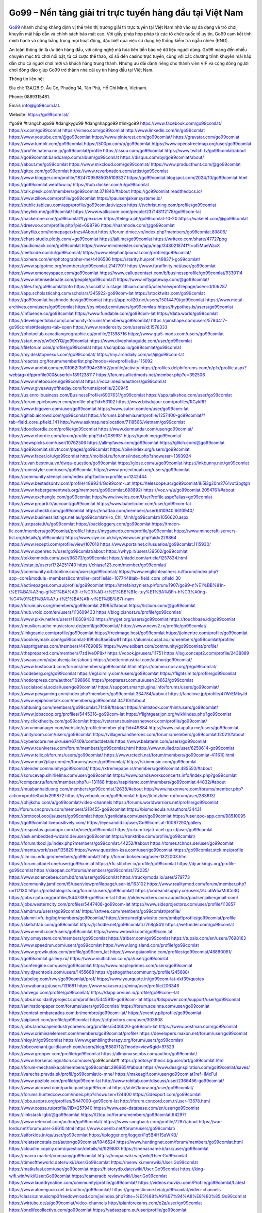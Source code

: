 Go99 – Nền tảng giải trí trực tuyến hàng đầu tại Việt Nam
===================================

`Go99 <https://go99com.lat/>`_ nhanh chóng khẳng định vị thế trên thị trường giải trí trực tuyến tại Việt Nam nhờ vào sự đa dạng về trò chơi, khuyến mãi hấp dẫn và chính sách bảo mật cao. Với giấy phép hợp pháp từ các tổ chức quốc tế uy tín, Go99 cam kết tính minh bạch và công bằng trong mọi hoạt động, đặc biệt qua việc sử dụng hệ thống kiểm tra ngẫu nhiên (RNG). 

An toàn thông tin là ưu tiên hàng đầu, với công nghệ mã hóa tiên tiến bảo vệ dữ liệu người dùng. Go99 mang đến nhiều chuyên mục trò chơi nổi bật, từ cá cược thể thao, xổ số đến casino trực tuyến, cùng với các chương trình khuyến mãi hấp dẫn cho cả người chơi mới và khách hàng trung thành. Những ưu đãi dành riêng cho thành viên VIP và cộng đồng người chơi đông đảo giúp Go99 trở thành nhà cái uy tín hàng đầu tại Việt Nam.

Thông tin liên hệ: 

Địa chỉ: 13A/28 Đ. Âu Cơ, Phường 14, Tân Phú, Hồ Chí Minh, Vietnam. 

Phone: 0889315481. 

Email: info@go99com.lat. 

Website: https://go99com.lat/ 

#go99 #trangchugo99 #dangkygo99 #dangnhapgo99 #linkgo99
https://www.facebook.com/go99comlat/
https://x.com/go99comlat
https://vimeo.com/go99comlat
http://www.linkedin.com/in/go99comlat
https://www.youtube.com/@go99comlat
https://www.pinterest.com/go99comlat/
https://gravatar.com/go99comlat
https://www.tumblr.com/go99comlat
https://500px.com/p/go99comlat
https://www.openstreetmap.org/user/go99comlat
https://profile.hatena.ne.jp/go99comlat/profile
https://issuu.com/go99comlat
https://www.twitch.tv/go99comlat/about
https://go99comlat.bandcamp.com/album/go99comlat
https://disqus.com/by/go99comlat/about/
https://about.me/go99comlat
https://www.mixcloud.com/go99comlat/
https://www.producthunt.com/@go99comlat
https://gitee.com/go99comlat
https://www.reverbnation.com/artist/go99comlat
https://www.blogger.com/profile/18247095985035109327
https://go99comlat.blogspot.com/2024/10/go99comlat.html
https://go99comlat.webflow.io/
https://hub.docker.com/u/go99comlat
https://talk.plesk.com/members/go99comlat.371840/#about
https://go99comlat.readthedocs.io/
https://www.zillow.com/profile/go99comlat
https://paulsenjaiker.systeme.io/
https://public.tableau.com/app/profile/go99com.lat/vizzes
https://tvchrist.ning.com/profile/go99comlat
https://heylink.me/go99comlat/
https://www.walkscore.com/people/237148112178/go99com-lat
https://hackerone.com/go99comlat?type=user
https://telegra.ph/go99comlat-10-20
https://wakelet.com/@go99comlat
https://dreevoo.com/profile.php?pid=698796
https://hashnode.com/@go99comlat
https://anyflip.com/homepage/xfnzs#About
https://forum.dmec.vn/index.php?members/go99comlat.80806/
https://chart-studio.plotly.com/~go99comlat
https://jali.me/go99comlat
https://writexo.com/share/47727pbg
https://audiomack.com/go99comlat
https://www.mindmeister.com/app/map/3480218741?t=oI5MueWacX
https://leetcode.com/u/go99comlat/
https://www.elephantjournal.com/profile/go99comlat/
https://pxhere.com/en/photographer-me/4406536
https://starity.hu/profil/498371-go99comlat/
https://www.spigotmc.org/members/go99comlat.2147791/
https://www.furaffinity.net/user/go99comlat
https://www.emoneyspace.com/go99comlat
https://www.callupcontact.com/b/businessprofile/go99comlat/9330114
https://www.intensedebate.com/people/go99comlat1
https://www.niftygateway.com/@go99comlat/
https://files.fm/go99comlat/info
https://socialtrain.stage.lithium.com/t5/user/viewprofilepage/user-id/106287
https://app.scholasticahq.com/scholars/345922-go99com-lat
https://stocktwits.com/go99comlat
https://go99comlat.hashnode.dev/go99comlat
https://app.roll20.net/users/15014479/go99comlat
https://www.metal-archives.com/users/go99comlat
https://os.mbed.com/users/go99comlat/
https://hypothes.is/users/go99comlat
https://influence.co/go99comlat
https://www.fundable.com/go99com-lat
https://data.world/go99comlat
https://developer.tobii.com/community-forums/members/go99comlat/
https://pinshape.com/users/5794417-go99comlat#designs-tab-open
https://www.renderosity.com/users/id:1578333
https://photoclub.canadiangeographic.ca/profile/21398716
https://www.gta5-mods.com/users/go99comlat
https://start.me/p/w9xXYQ/go99comlat
https://www.divephotoguide.com/user/go99comlat
https://fileforum.com/profile/go99comlat
https://scrapbox.io/go99comlat/go99comlat
https://my.desktopnexus.com/go99comlat/
https://my.archdaily.com/us/@go99com-lat
https://reactos.org/forum/memberlist.php?mode=viewprofile&u=115092
https://www.anobii.com/en/01062f3b9394e38fd2/profile/activity
https://profiles.delphiforums.com/n/pfx/profile.aspx?webtag=dfpprofile000&userId=1891238117
https://forums.alliedmods.net/member.php?u=392506
https://www.metooo.io/u/go99comlat
https://vocal.media/authors/go99comlat
https://www.giveawayoftheday.com/forums/profile/230945
https://us.enrollbusiness.com/BusinessProfile/6907631/go99comlat
https://app.talkshoe.com/user/go99comlat
https://forum.epicbrowser.com/profile.php?id=53102
https://www.bitsdujour.com/profiles/RGykRR
https://www.bigoven.com/user/go99comlat
https://www.sutori.com/en/user/go99com-lat
https://gitlab.aicrowd.com/go99comlat
https://forums.bohemia.net/profile/1257400-go99comlat/?tab=field_core_pfield_141
http://www.askmap.net/location/7119566/vietnam/go99comlat
https://doodleordie.com/profile/go99comlat
https://www.dermandar.com/user/go99comlat/
https://www.chordie.com/forum/profile.php?id=2089931
https://qooh.me/go99comlat
https://newspicks.com/user/10762506
https://allmyfaves.com/go99comlat
https://glitch.com/@go99comlat
https://go99comlat.shivtr.com/pages/go99comlat
https://bikeindex.org/users/go99comlat
https://www.facer.io/u/go99comlat
http://molbiol.ru/forums/index.php?showuser=1393924
https://tuvan.bestmua.vn/dwqa-question/go99comlat
https://glose.com/u/go99comlat
https://inkbunny.net/go99comlat
https://roomstyler.com/users/go99comlat
https://www.projectnoah.org/users/go99comlat
https://community.stencyl.com/index.php?action=profile;u=1242444
https://www.bestadsontv.com/profile/489934/Go99com-Lat
https://telescope.ac/go99comlat/8i5i3g20m2761vot3pgtgn
https://www.hebergementweb.org/members/go99comlat.698892/
https://voz.vn/u/go99comlat.2054761/#about
https://www.exchangle.com/go99comlat
http://www.invelos.com/UserProfile.aspx?alias=go99comlat
https://www.proarti.fr/account/go99comlat
https://www.babelcube.com/user/go99com-lat
https://www.checkli.com/go99comlat
https://nhattao.com/members/user6610940.6610940/
https://www.businesslistings.net.au/go99comlat/Ho_Chi_Minh/go99comlat/1056620.aspx
https://justpaste.it/u/go99comlat
https://backloggery.com/go99comlat
https://tmcon-llc.com/members/go99comlat/profile/
https://mygamedb.com/profile/go99comlat
https://www.minecraft-servers-list.org/details/go99comlat/
https://www.siye.co.uk/siye/viewuser.php?uid=229864
https://www.recepti.com/profile/view/107018
https://www.portalnet.cl/usuarios/go99comlat.1115930/
https://www.openrec.tv/user/go99comlat/about
https://whyp.it/users/39502/go99comlat
https://tekkenmods.com/user/96373/go99comlat
https://niadd.com/article/1257834.html
https://estar.jp/users/1724251740
https://chiase123.com/member/go99comlat/
https://community.orbitonline.com/users/go99comlat/
https://www.englishteachers.ru/forum/index.php?app=core&module=members&controller=profile&id=107744&tab=field_core_pfield_30
https://activepages.com.au/profile/go99comlat
https://strefainzyniera.pl/forum/1907/go99-n%E1%BB%81n-t%E1%BA%A3ng-gi%E1%BA%A3i-tr%C3%AD-tr%E1%BB%B1c-tuy%E1%BA%BFn-h%C3%A0ng-%C4%91%E1%BA%A7u-t%E1%BA%A1i-vi%E1%BB%87t-nam
https://forum.pivx.org/members/go99comlat.21965/#about
https://listium.com/@go99comlat
https://hub.vroid.com/en/users/110609433
https://blog.cishost.ru/profile/go99comlat/
https://www.pixiv.net/en/users/110609433
https://myget.org/users/go99comlat
https://touchbase.id/go99comlat
https://musikersuche.musicstore.de/profil/go99comlat/
https://www.news2.ru/profile/go99comlat/
https://linkgeanie.com/profile/go99comlat
https://freeimage.host/go99comlat
https://joinentre.com/profile/go99comlat
https://bookmymark.com/go99comlat-tl9tnhc8ae5bw91
https://alumni.cusat.ac.in/members/go99comlat/profile/
https://espritgames.com/members/44769085/
https://www.exibart.com/community/go99comlat/profile/
https://theprepared.com/members/7zd1veOP8x/
https://vcook.jp/users/11751
https://log.concept2.com/profile/2438889
https://swaay.com/u/paulsenjaiker/about/
https://abetterindustrial.com/author/go99comlat/
https://www.hostboard.com/forums/members/go99comlat.html
https://commu.nosv.org/p/go99comlat/
https://codeberg.org/go99comlat
https://egl.circlly.com/users/go99comlat
https://flightsim.to/profile/go99comlat
https://notionpress.com/author/1098660
https://propterest.com.au/user/23662/go99comlat
https://socialsocial.social/user/go99comlat/
https://support.smartplugins.info/forums/users/go99comlat/
https://www.pesgaming.com/index.php?members/go99comlat.334784/#about
https://fanclove.jp/profile/47WrEMkyJd
https://www.epiphonetalk.com/members/go99comlat.34710/#about
https://bhtuning.com/members/go99comlat.71498/#about
https://hintstock.com/hint/users/go99comlat/
https://www.jobscoop.org/profiles/5445316-go99com-lat
https://flightgear.jpn.org/wiki/index.php?go99comlat
https://my.clickthecity.com/go99comlat
https://veteransbusinessnetwork.com/profile/go99comlat/
https://scrummanager.com/website/c/profile/member.php?id=49884
https://www.catapulta.me/users/go99comlat
https://unityroom.com/users/go99comlat
https://villagersandheroes.com/forums/members/go99comlat.12021/#about
https://cyberscore.me.uk/user/67409/contactdetails
https://www.balatarin.com/users/go99comlat
https://www.rcuniverse.com/forum/members/go99comlat.html
https://www.nulled.to/user/6250614-go99comlat
https://www.telix.pl/forums/users/go99comlat/
https://www.rctech.net/forum/members/go99comlat-411610.html
https://www.max2play.com/en/forums/users/go99comlat/
https://skiomusic.com/go99comlat
https://blender.community/go99comlat/
https://xtremepape.rs/members/go99comlat.485550/#about
https://sorucevap.sihirlielma.com/user/go99comlat
https://www.bandsworksconcerts.info/index.php?go99comlat
http://compcar.ru/forum/member.php?u=131168
https://aspiriamc.com/members/go99comlat.44832/#about
https://muabanhaiduong.com/members/go99comlat.12638/#about
http://www.haxorware.com/forums/member.php?action=profile&uid=299872
https://hyvebook.com/go99comlat
https://klotzlube.ru/forum/user/283613/
https://phijkchu.com/a/go99comlat/video-channels
https://forums.worldwarriors.net/profile/go99comlat
http://forum.cncprovn.com/members/218455-go99comlat
https://biomolecula.ru/authors/34431
https://protocol.ooo/ja/users/go99comlat
https://geniidata.com/user/go99comlat
https://user.qoo-app.com/98510095
https://go99comlat.livepositively.com/
https://eyecandid.io/user/Go99comLat-10087290/gallery
https://respostas.guiadopc.com.br/user/go99comlat
https://rukum.kejati-aceh.go.id/user/go99comlat
https://ask.embedded-wizard.de/user/go99comlat
https://ranktribe.com/profile/go99comlat/
https://forum.tkool.jp/index.php?members/go99comlat.44252/#about
https://tomes.tchncs.de/user/go99comlat
https://menta.work/user/135829
https://www.question-ksa.com/user/go99comlat
https://go99comlat.stck.me/profile
https://ilm.iou.edu.gm/members/go99comlat/
http://forum.bokser.org/user-1322003.html
https://forum.citadel.one/user/go99comlat
https://rfc.stitcher.io/profile/go99comlat
https://djrankings.org/profile-go99comlat
https://xiaopan.co/forums/members/go99comlat.172035/
https://www.sciencebee.com.bd/qna/user/go99comlat
https://truckymods.io/user/279773
https://community.jamf.com/t5/user/viewprofilepage/user-id/163102
https://www.realitymod.com/forum/member.php?u=117130
https://protistologists.org/forums/users/go99comlat/
https://codeandsupply.co/users/zUiubW5aMdCn3Q
https://jobs.njota.org/profiles/5447389-go99com-lat
https://olderworkers.com.au/author/paulsenjaikergmail-com/
https://jobs.westerncity.com/profiles/5447408-go99com-lat
https://www.sideprojectors.com/user/profile/113857
https://amdm.ru/users/go99comlat/
https://artvee.com/members/go99comlat/profile/
https://alumni.vfu.bg/bg/members/go99comlat/
https://prosinrefgi.wixsite.com/pmbpf/profile/go99comlat/profile
https://sketchfab.com/go99comlat
https://jsfiddle.net/go99comlat/z7h8g541/
https://wefunder.com/go99comlat
https://www.veoh.com/users/go99comlat
https://www.webwiki.com/go99com.lat
https://my.omsystem.com/members/go99comlat
https://triberr.com/go99comlat
https://tupalo.com/en/users/7698163
https://www.speedrun.com/users/go99comlat
https://www.longisland.com/profile/go99comlat
https://www.growkudos.com/profile/go99com_lat
https://www.gaiaonline.com/profiles/go99comlat/46880091/
https://go99comlat.gallery.ru/
https://www.multichain.com/qa/user/go99comlat
https://confengine.com/user/go99comlat
https://www.mapleprimes.com/users/go99comlat
https://my.djtechtools.com/users/1455668
https://gettogether.community/profile/245688/
https://tabelog.com/rvwr/go99comlat/prof/
https://www.yourquote.in/go99com-lat-dxf39/quotes
https://kowabana.jp/users/131681
https://www.sakaseru.jp/mina/user/profile/206346
https://advego.com/profile/go99comlat/
https://dapp.orvium.io/profile/go99com--lat
https://jobs.insolidarityproject.com/profiles/5445910-go99com-lat
https://bitspower.com/support/user/go99comlat
https://animationpaper.com/forums/users/go99comlat/
https://forum.aceinna.com/user/go99comlat
https://contest.embarcados.com.br/membro/go99com-lat/
https://evently.pl/profile/go99comlat
https://aiplanet.com/profile/go99comlat
https://cfgfactory.com/user/303608
https://jobs.landscapeindustrycareers.org/profiles/5446020-go99com-lat
https://www.postman.com/go99comlat
https://www.criminalelement.com/members/go99comlat/profile/
https://developers.maxon.net/forum/user/go99comlat
https://hiqy.in/go99comlat
https://www.gamblingtherapy.org/forum/users/go99comlat/
https://bbcovenant.guildlaunch.com/users/blog/6580712/?mode=view&gid=97523
https://www.grepper.com/profile/go99comlat
https://allmynursejobs.com/author/go99comlat/
https://www.horseracingnation.com/user/go99comlat#
https://photosynthesis.bg/user/art/go99comlat.html
https://forum-mechanika.pl/members/go99comlat.296965/#about
https://www.designspiration.com/go99comlat/saves/
https://varecha.pravda.sk/profil/go99comlat/o-mne/
https://makeagif.com/user/go99comlat?ref=iMxFuI
https://www.pozible.com/profile/go99com-lat
http://www.rohitab.com/discuss/user/2366456-go99comlat/
https://www.aicrowd.com/participants/go99comlat
https://able2know.org/user/go99comlat/
https://forums.huntedcow.com/index.php?showuser=124400
https://3dexport.com/go99comlat
https://jobs.asoprs.org/profiles/5447000-go99com-lat
http://forum.concord.com.tr/user-13678.html
https://www.cossa.ru/profile/?ID=257940
https://www.eso-database.com/en/user/go99comlat
https://linkstack.lgbt/@go99comlat
https://l2top.co/forum/members/go99comlat.64297/
https://www.retecool.com/author/go99comlat/
https://www.songback.com/profile/7287/about
https://war-lords.net/forum/user-36610.html
https://www.openlb.net/forum/users/go99comlat/
https://aiforkids.in/qa/user/go99comlat
https://iplogger.org/logger/Fq5B4H1SuWKB/
https://relatsencatala.cat/autor/go99comlat/1046524
https://www.huntingnet.com/forum/members/go99comlat.html
https://cloudim.copiny.com/question/details/id/929883
https://shenasname.ir/ask/user/go99comlat
https://macro.market/company/go99comlat
https://moparwiki.win/wiki/User:Go99comlat
https://timeoftheworld.date/wiki/User:Go99comlat
https://menwiki.men/wiki/User:Go99comlat
https://matkafasi.com/user/go99comlat
https://historydb.date/wiki/User:Go99comlat
https://king-wifi.win/wiki/User:Go99comlat
https://cameradb.review/wiki/User:Go99comlat
https://www.laundrynation.com/community/profile/go99comlat/
https://videos.muvizu.com/Profile/go99comlat/Latest
https://www.alonegocio.net.br/author/go99comlat/
https://gegenstimme.tv/a/go99comlat/video-channels
http://classicalmusicmp3freedownload.com/ja/index.php?title=%E5%88%A9%E7%94%A8%E8%80%85:Go99comlat
https://wirtube.de/a/go99comlat/video-channels
http://planforexams.com/q2a/user/go99comlat
https://onelifecollective.com/go99comlat
https://vadaszapro.eu/user/profile/go99comlat
https://saphalaafrica.co.za/wp/question/go99comlat/
https://onetable.world/go99comlat
https://nawaksara.id/forum/profile/go99comlat/
https://www.haikudeck.com/presentations/45GRgrmIYH
https://www.kuhustle.com/@go99comlat
https://belgaumonline.com/profile/go99comlat/
https://controlc.com/5e69a301
https://www.bmwpower.lv/user.php?u=go99comlat
https://gesoten.com/profile/detail/10573140
https://www.bloggportalen.se/BlogPortal/view/BlogDetails?id=220623
https://rpgplayground.com/members/go99comlat/profile/
https://jobs.votesaveamerica.com/profiles/5447980-go99com-lat
https://justnock.com/go99comlat
https://www.syncdocs.com/forums/profile/go99comlat?updated=true
https://www.royalroad.com/profile/570990
https://www.investagrams.com/Profile/go99comlat
https://www.atozed.com/forums/user-14733.html
https://polars.pourpres.net/user-6740
https://www.blockdit.com/go99comlat
https://samplefocus.com/users/go99com-lat
https://perftile.art/users/go99comlat
https://www.sidefx.com/profile/go99comlat/
https://www.foriio.com/go99comlat
https://www.remotehub.com/go99comlat
https://forumketoan.com/members/go99comlat.18276/#about
https://we-xpats.com/en/member/11634/
https://wikizilla.org/wiki/User:Go99comlat
https://mstdn.business/@go99comlat
https://www.jumpinsport.com/users/go99comlat
https://forum.vodobox.com/profile.php?id=7917
https://lessonsofourland.org/users/paulsenjaikergmail-com/
https://haveagood.holiday/users/370953
https://substance3d.adobe.com/community-assets/profile/org.adobe.user:A1ED1D64671661580A495EF3@AdobeID
https://www.techinasia.com/profile/go99com-lat
https://community.claris.com/en/s/profile/005Vy000004FShd
https://www.beamng.com/members/go99comlat.648361/
https://demo.wowonder.com/go99comlat
https://lwccareers.lindsey.edu/profiles/5448349-go99com-lat
https://manylink.co/@go99comlat
https://huzzaz.com/collection/go99comlat
https://hanson.net/users/go99comlat
https://fliphtml5.com/homepage/efoii/
https://www.bunity.com/-1eef6b03-780d-4c8e-8aad-2959e822ad3f?r=
https://www.11secondclub.com/users/profile/1604221
https://www.clickasnap.com/profile/go99comlat
https://linqto.me/about/go99comlat
https://vnvista.com/hi/178050
http://dtan.thaiembassy.de/uncategorized/2562/?mingleforumaction=profile&id=234237
https://muare.vn/shop/go99com-lat/838059
https://f319.com/members/go99comlat.877755/
https://lifeinsys.com/user/go99comlat
http://80.82.64.206/user/go99comlat
https://www.ohay.tv/profile/go99comlat
https://www.riptapparel.com/pages/member?go99comlat
https://pubhtml5.com/homepage/kdgxk/
https://careers.gita.org/profiles/5450652-go99com-lat
https://www.notebook.ai/users/925160
https://www.akaqa.com/account/profile/19191675031
https://qiita.com/go99comlat
https://www.nintendo-master.com/profil/go99comlat
https://www.iniuria.us/forum/member.php?478270-go99comlat
https://www.babyweb.cz/uzivatele/go99comlat
http://www.fanart-central.net/user/go99comlat/profile
https://www.magcloud.com/user/go99comlat
https://tudomuaban.com/chi-tiet-rao-vat/2375424/go99comlat.html
https://velopiter.spb.ru/profile/138378-gocomlat/?tab=field_core_pfield_1
https://rotorbuilds.com/profile/68679/
https://gifyu.com/go99comlat
https://agoracom.com/members/go99comlat
https://iszene.com/user-243547.html
https://hubpages.com/@go99comlat
https://wmart.kz/forum/user/190703/
https://hieuvetraitim.com/members/go99comlat.67583/
https://6giay.vn/members/go99comlat.100248/
https://eternagame.org/players/418366
https://www.canadavisa.com/canada-immigration-discussion-board/members/go99comlat.1237438/
http://www.biblesupport.com/user/608711-go99comlat/
https://nmpeoplesrepublick.com/community/profile/go99comlat/
https://ingmac.ru/forum/?PAGE_NAME=profile_view&UID=60144
https://storyweaver.org.in/en/users/1012278
https://club.doctissimo.fr/go99comlat/
https://motion-gallery.net/users/658903
https://potofu.me/go99comlat
https://www.mycast.io/profiles/298588/username/go99comlat
https://www.sythe.org/members/go99comlat.1808332/
https://imgcredit.xyz/go99comlat
https://www.claimajob.com/profiles/5449075-go99com-lat
https://violet.vn/user/show/id/14990079
https://www.itchyforum.com/en/member.php?308457-go99comlat
https://expathealthseoul.com/profile/go99comlat/
http://genina.com/user/editDone/4480951.page
https://nhadatdothi.net.vn/members/go99comlat.30048/
https://schoolido.lu/user/go99comlat/
https://qna.habr.com/user/go99comlat
https://wiki.sports-5.ch/index.php?title=Utilisateur:Go99comlat
https://ask.mallaky.com/?qa=user/go99comlat
https://cadillacsociety.com/users/go99comlat/
https://timdaily.vn/members/go99comlat.91000/#about
https://bandori.party/user/225691/go99comlat/
https://www.vnbadminton.com/members/go99comlat.55466/
https://mnogootvetov.ru/index.php?qa=user&qa_1=go99comlat
https://land-book.com/go99comlat
https://illust.daysneo.com/illustrator/go99comlat/
https://acomics.ru/-go99comlat
https://www.astrobin.com/users/go99comlat/
https://modworkshop.net/user/go99comlat
https://fitinline.com/profile/go99comlat/
https://spiderum.com/nguoi-dung/go99comlat
https://postgresconf.org/users/go99com-lat
https://zrzutka.pl/profile/go99com-lat-821987
https://memes.tw/user/337500
https://medibang.com/author/26787419/
https://forum.issabel.org/u/go99comlat
https://redpah.com/profile/416265/go99comlat
https://www.papercall.io/speakers/go99comlat
https://bootstrapbay.com/user/go99comlat
https://www.rwaq.org/users/go99comlat
https://secondstreet.ru/profile/go99comlat/
https://www.planet-casio.com/Fr/compte/voir_profil.php?membre=go99comlat
https://www.zeldaspeedruns.com/profiles/go99comlat
https://savelist.co/profile/users/go99comlat
https://phatwalletforums.com/user/go99comlat
https://community.wongcw.com/go99comlat
https://www.hoaxbuster.com/redacteur/go99comlat
https://code.antopie.org/go99comlat
https://app.geniusu.com/users/2538964
https://www.halaltrip.com/user/profile/173718/go99comlat/
https://abp.io/community/members/go99comlat
https://fora.babinet.cz/profile.php?section=personal&id=69394
https://useum.org/myuseum/go99comlat
http://www.hoektronics.com/author/go99comlat/
https://divisionmidway.org/jobs/author/go99comlat/
http://phpbt.online.fr/profile.php?mode=view&uid=26573
https://www.montessorijobsuk.co.uk/author/go99comlat/
https://advpr.net/go99comlat
https://safechat.com/u/go99comlat
https://mlx.su/paste/view/a70d4133
http://techou.jp/index.php?go99comlat
https://ask-people.net/user/go99comlat
https://linktaigo88.lighthouseapp.com/users/1955683
http://www.aunetads.com/view/item-2504915-go99comlat.html
https://golosknig.com/profile/go99comlat/
http://newdigital-world.com/members/go99comlat.html
https://forum.herozerogame.com/index.php?/user/88084-go99comlat/
https://designaddict.com/community/profile/go99comlat/
https://jump.5ch.net/?https://go99com.lat/
https://forum.fluig.com/users/39157/go99comlat
https://kerbalx.com/go99comlat
https://app.hellothematic.com/creator/profile/903031
https://manga-no.com/@go99comlat/profile
https://www.fintact.io/user/go99comlat
https://www.ekademia.pl/@go99comlat
https://www.soshified.com/forums/user/598136-go99comlat/
https://www.pcspecialist.co.uk/forums/members/go99comlat.204618/#about
http://www.lada-vesta.net/member.php?u=47369
https://www.skypixel.com/users/djiuser-nc0w1ttbqjfu
https://spinninrecords.com/profile/go99comlat
https://trakteer.id/go99comlat
https://www.autickar.cz/user/profil/7736/
https://forum.skullgirlsmobile.com/members/go99comlat.60316/#about
https://www2.teu.ac.jp/iws/elc/pukiwiki/?go99comlat
https://cuchichi.es/author/go99comlat/
https://forum.profa.ne/user/go99comlat
https://qa.laodongzu.com/?qa=user/go99comlat
https://quicknote.io/99cadf70-8fca-11ef-8bea-2db04b968d4b
https://www.kekogram.com/go99comlat
https://www.mazafakas.com/user/profile/go99comlat
https://www.palscity.com/go99comlat
https://www.wvhired.com/profiles/5449232-go99com-lat
https://algowiki.win/wiki/User:Go99comlat
https://kenhrao.com/members/go99comlat.65978/#about
https://coasterforce.com/forums/members/go99comlat.61573/#about
https://3ddd.ru/users/go99comlat
https://progresspond.com/members/go99comlat/
https://www.eroticcinema.nl/forum/memberlist.php?mode=viewprofile&u=104932
https://circleten.org/a/321006?postTypeId=whatsNew
https://community.amd.com/t5/user/viewprofilepage/user-id/443913
https://www.smitefire.com/profile/go99comlat-179670?profilepage
https://funsilo.date/wiki/User:Go99comlat
https://gitlab.com/go99comlat
https://www.nicovideo.jp/user/136609099
https://band.us/band/96548078/intro
https://myanimelist.net/profile/go99comlat
https://www.zerohedge.com/user/o6f66Y0xw6gtcMCJrMPkYHVN9Xj2
https://www.ixawiki.com/link.php?url=https://go99com.lat/
https://community.m5stack.com/user/go99comlat
https://forum.repetier.com/profile/go99comlat
https://usdinstitute.com/forums/users/go99comlat/
https://kurs.com.ua/profile/69705-go99comlat/?tab=field_core_pfield_11
https://meat-inform.com/members/go99comlat/profile
https://walling.app/zgFyDCkE3eJZXocFHyQY/-
https://yamcode.com/go99comlat
https://3dtoday.ru/blogs/go99comlat
https://zeroone.art/profile/go99comlat
https://zh.picmix.com/profile/go99comlat
https://metaldevastationradio.com/go99comlat
https://hulkshare.com/go99comlat
https://www.notateslaapp.com/community/members/go99comlat.4956/#about
https://whackahack.com/foro/members/go99comlat.68421/#about
https://analyticsjobs.in/profile/go99comlat/
https://www.lola.vn/u/go99comlat
https://javabyab.com/user/go99comlat
https://mozillabd.science/wiki/User:Go99comlat
https://opentutorials.org/profile/187169
https://www.access-programmers.co.uk/forums/members/go99comlat.170324/#about
https://www.mindomo.com/profile/id/kZB6fF
https://mapman.gabipd.org/web/anastassia/home/-/message_boards/message/604948
https://caxman.boc-group.eu/web/go99comlat/home/-/blogs/go99-nen-tang-giai-tri-truc-tuyen-hang-dau-tai-viet-nam
http://www.lemmth.gr/web/go99comlat/home/-/blogs/go99-nen-tang-giai-tri-truc-tuyen-hang-dau-tai-viet-nam
https://www.tliu.co.za/web/go99comlat/home/-/blogs/go99-nen-tang-giai-tri-truc-tuyen-hang-dau-tai-viet-nam
http://pras.ambiente.gob.ec/en/web/go99comlat/home/-/blogs/go99-nen-tang-giai-tri-truc-tuyen-hang-dau-tai-viet-nam
https://www.ideage.es/portal/web/go99comlat/home/-/blogs/go99-nen-tang-giai-tri-truc-tuyen-hang-dau-tai-viet-nam
https://rant.li/go99comlat/go99-nen-tang-giai-tri-truc-tuyen-hang-dau-tai-viet-nam
https://www.quora.com/profile/Go99com-Lat
https://justpaste.it/acl4m
https://go99comlat.doorkeeper.jp/
https://hackmd.okfn.de/s/r1pR_q4lJe
http://psicolinguistica.letras.ufmg.br/wiki/index.php/Usu%C3%A1rio:Go99comlat
https://caramellaapp.com/go99comlat/jtE7vSlcT/go99comlat
https://zb3.org/go99comlat/go99-nen-tang-giai-tri-truc-tuyen-hang-dau-tai-viet-nam
https://go99comlat.studio.site/
https://go99comlat.mypixieset.com/
https://67171a2d62df1.site123.me/
https://go99comlat.mystrikingly.com/
https://go99comlat.seesaa.net/article/505325577.html?1729567658
https://go99comlat.bravesites.com/
